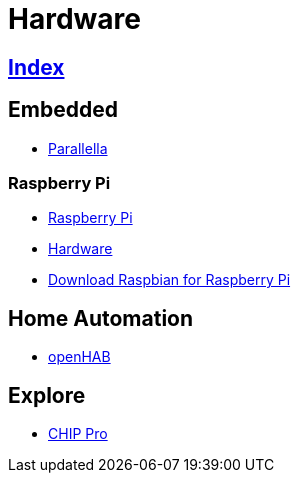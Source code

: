 = Hardware

== link:../index.adoc[Index]

== Embedded

- link:https://www.parallella.org/[Parallella]

=== Raspberry Pi

- link:https://www.raspberrypi.org/[Raspberry Pi]
- link:https://www.raspberrypi.org/documentation/hardware/[Hardware]
- link:https://www.raspberrypi.org/downloads/raspbian/[Download Raspbian for Raspberry Pi]

== Home Automation

- link:http://www.openhab.org/[openHAB]

== Explore

- link:https://getchip.com/pages/chippro[CHIP Pro]
